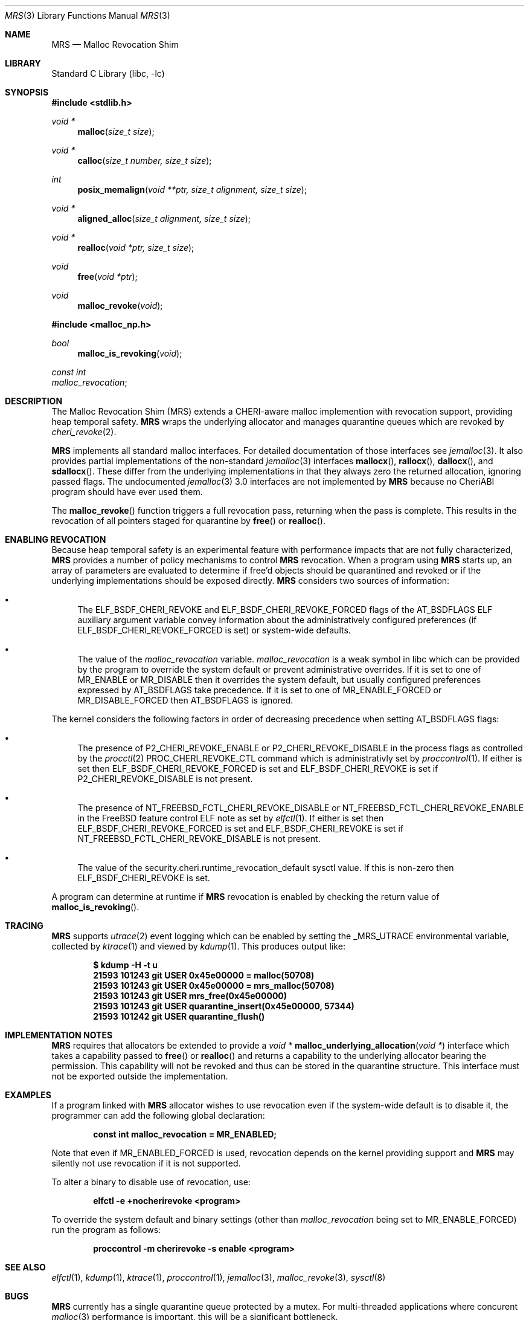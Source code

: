 .\"-
.\" SPDX-License-Identifier: BSD-2-Clause
.\"
.\" Copyright (c) 2023 SRI International
.\"
.\" This software was developed by SRI International, the University of
.\" Cambridge Computer Laboratory (Department of Computer Science and
.\" Technology), and Capabilities Limited under Defense Advanced Research
.\" Projects Agency (DARPA) Contract No. HR001122S0003 ("MTSS").
.\"
.\" Redistribution and use in source and binary forms, with or without
.\" modification, are permitted provided that the following conditions
.\" are met:
.\" 1. Redistributions of source code must retain the above copyright
.\"    notice, this list of conditions and the following disclaimer.
.\" 2. Redistributions in binary form must reproduce the above copyright
.\"    notice, this list of conditions and the following disclaimer in the
.\"    documentation and/or other materials provided with the distribution.
.\"
.\" THIS SOFTWARE IS PROVIDED BY THE AUTHOR AND CONTRIBUTORS ``AS IS'' AND
.\" ANY EXPRESS OR IMPLIED WARRANTIES, INCLUDING, BUT NOT LIMITED TO, THE
.\" IMPLIED WARRANTIES OF MERCHANTABILITY AND FITNESS FOR A PARTICULAR PURPOSE
.\" ARE DISCLAIMED.  IN NO EVENT SHALL THE AUTHOR OR CONTRIBUTORS BE LIABLE
.\" FOR ANY DIRECT, INDIRECT, INCIDENTAL, SPECIAL, EXEMPLARY, OR CONSEQUENTIAL
.\" DAMAGES (INCLUDING, BUT NOT LIMITED TO, PROCUREMENT OF SUBSTITUTE GOODS
.\" OR SERVICES; LOSS OF USE, DATA, OR PROFITS; OR BUSINESS INTERRUPTION)
.\" HOWEVER CAUSED AND ON ANY THEORY OF LIABILITY, WHETHER IN CONTRACT, STRICT
.\" LIABILITY, OR TORT (INCLUDING NEGLIGENCE OR OTHERWISE) ARISING IN ANY WAY
.\" OUT OF THE USE OF THIS SOFTWARE, EVEN IF ADVISED OF THE POSSIBILITY OF
.\" SUCH DAMAGE.
.\"
.Dd October 19, 2023
.Dt MRS 3
.Os
.Sh NAME
.Nm MRS
.Nd Malloc Revocation Shim
.Sh LIBRARY
.Lb libc
.Sh SYNOPSIS
.In stdlib.h
.Ft void *
.Fn malloc "size_t size"
.Ft void *
.Fn calloc "size_t number, size_t size"
.Ft int
.Fn posix_memalign "void **ptr, size_t alignment, size_t size"
.Ft void *
.Fn aligned_alloc "size_t alignment, size_t size"
.Ft void *
.Fn realloc "void *ptr, size_t size"
.Ft void
.Fn free "void *ptr"
.Ft void
.Fn malloc_revoke "void"
.In malloc_np.h
.Ft bool
.Fn malloc_is_revoking "void"
.Vt const int
.Va malloc_revocation ;
.Sh DESCRIPTION
The Malloc Revocation Shim (MRS) extends a CHERI-aware malloc implemention
with revocation support, providing heap temporal safety.
.Nm
wraps the underlying allocator and manages quarantine queues which are revoked
by
.Xr cheri_revoke 2 .
.Pp
.Nm
implements all standard malloc interfaces.
For detailed documentation of those interfaces see
.Xr jemalloc 3 .
It also provides partial implementations of the non-standard
.Xr jemalloc 3
interfaces
.Fn mallocx ,
.Fn rallocx ,
.Fn dallocx ,
and
.Fn sdallocx .
These differ from the underlying implementations in that they always zero
the returned allocation, ignoring passed flags.
The undocumented
.Xr jemalloc 3
3.0 interfaces are not implemented by
.Nm
because no CheriABI program should have ever used them.
.Pp
The
.Fn malloc_revoke
function triggers a full revocation pass, returning when the pass is
complete.
This results in the revocation of all pointers staged for quarantine by
.Fn free
or
.Fn realloc .
.Sh ENABLING REVOCATION
Because heap temporal safety is an experimental feature with performance
impacts that are not fully characterized,
.Nm
provides a number of policy mechanisms to control
.Nm
revocation.
When a program using
.Nm
starts up, an array of parameters are evaluated to determine if free'd
objects should be quarantined and revoked or if the underlying
implementations should be exposed directly.
.Nm
considers two sources of information:
.Bl -bullet
.It
The
.Dv ELF_BSDF_CHERI_REVOKE
and
.Dv ELF_BSDF_CHERI_REVOKE_FORCED
flags of the
.Dv AT_BSDFLAGS
ELF auxiliary argument variable convey information about the
administratively configured preferences
(if
.Dv ELF_BSDF_CHERI_REVOKE_FORCED
is set)
or system-wide defaults.
.It
The value of the
.Va malloc_revocation
variable.
.Va malloc_revocation
is a weak symbol in libc which can be provided by the program to override
the system default or prevent administrative overrides.
If it is set to one of
.Dv MR_ENABLE
or
.Dv MR_DISABLE
then it overrides the system default, but usually configured
preferences expressed by
.Dv AT_BSDFLAGS
take precedence.
If it is set to one of
.Dv MR_ENABLE_FORCED
or
.Dv MR_DISABLE_FORCED
then
.Dv AT_BSDFLAGS
is ignored.
.El
.Pp
.\" XXX: this is not tied to mrs and probably belongs somewhere else
The kernel considers the following factors in order of decreasing precedence
when setting
.Dv AT_BSDFLAGS
flags:
.Bl -bullet
.It
The presence of
.Dv P2_CHERI_REVOKE_ENABLE
or
.Dv P2_CHERI_REVOKE_DISABLE
in the process flags as controlled by
the
.Xr procctl 2
.Dv PROC_CHERI_REVOKE_CTL
command which is administrativly set by
.Xr proccontrol 1 .
If either is set then
.Dv ELF_BSDF_CHERI_REVOKE_FORCED
is set and
.Dv ELF_BSDF_CHERI_REVOKE
is set if
.Dv P2_CHERI_REVOKE_DISABLE
is not present.
.It
The presence of
.Dv NT_FREEBSD_FCTL_CHERI_REVOKE_DISABLE
or
.Dv NT_FREEBSD_FCTL_CHERI_REVOKE_ENABLE
in the FreeBSD feature control ELF note as set by
.Xr elfctl 1 .
If either is set then
.Dv ELF_BSDF_CHERI_REVOKE_FORCED
is set and
.Dv ELF_BSDF_CHERI_REVOKE
is set if
.Dv NT_FREEBSD_FCTL_CHERI_REVOKE_DISABLE
is not present.
.It
The value of the
.Dv security.cheri.runtime_revocation_default
sysctl value.
If this is non-zero then
.Dv ELF_BSDF_CHERI_REVOKE
is set.
.El
.Pp
A program can determine at runtime if
.Nm
revocation is enabled by checking the return value of
.Fn malloc_is_revoking .
.Sh TRACING
.Nm
supports
.Xr utrace 2
event logging which can be enabled by setting the
.Ev _MRS_UTRACE
environmental variable, collected by
.Xr ktrace 1
and viewed by
.Xr kdump 1 .
This produces output like:
.Pp
.Dl $ kdump -H -t u
.Dl  21593 101243 git      USER  0x45e00000 = malloc(50708)
.Dl  21593 101243 git      USER  0x45e00000 = mrs_malloc(50708)
.Dl  21593 101243 git      USER  mrs_free(0x45e00000)
.Dl  21593 101243 git      USER  quarantine_insert(0x45e00000, 57344)
.Dl  21593 101242 git      USER  quarantine_flush()
.Sh IMPLEMENTATION NOTES
.Nm
requires that allocators be extended to provide a
.Ft void *
.Fn malloc_underlying_allocation "void *"
interface which takes a capability passed to
.Fn free
or
.Fn realloc
and returns a capability to the underlying allocator bearing the
.Dt CHERI_PERM_SW_VMEM
permission.
This capability will not be revoked and thus can be stored in the quarantine
structure.
This interface must not be exported outside the implementation.
.Sh EXAMPLES
If a program linked with
.Nm
allocator wishes to use revocation even if the system-wide default is to
disable it, the programmer can add the following global declaration:
.Pp
.Dl const int malloc_revocation = MR_ENABLED;
.Pp
Note that even if
.Dv MR_ENABLED_FORCED
is used, revocation depends on the kernel providing support and
.Nm
may silently not use revocation if it is not supported.
.Pp
To alter a binary to disable use of revocation, use:
.Pp
.Dl elfctl -e +nocherirevoke <program>
.Pp
To override the system default and binary settings (other than
.Va malloc_revocation
being set to
.Dv MR_ENABLE_FORCED )
run the program as follows:
.Pp
.Dl proccontrol -m cherirevoke -s enable <program>
.Sh SEE ALSO
.Xr elfctl 1 ,
.Xr kdump 1 ,
.Xr ktrace 1 ,
.Xr proccontrol 1 ,
.Xr jemalloc 3 ,
.Xr malloc_revoke 3 ,
.Xr sysctl 8
.Sh BUGS
.Nm
currently has a single quarantine queue protected by a mutex.
For multi-threaded applications where concurent
.Xr malloc 3
performance is important, this will be a significant bottleneck.
.Sh AUTHORS
This software and this manual page were
developed by SRI International, the University of Cambridge Computer
Laboratory (Department of Computer Science and Technology), and
Capabilities Limited under contract
.Pq HR001122S0003
.Pq Do MTSS Dc .
